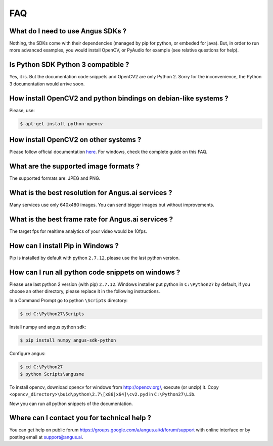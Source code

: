 .. angus.ai FAQ

.. _faq:
   
FAQ
===

What do I need to use Angus SDKs ?
++++++++++++++++++++++++++++++++++

Nothing, the SDKs come with their dependencies (managed by pip for python, or embeded for java).
But, in order to run more advanced examples, you would install OpenCV,
or PyAudio for example (see relative questions for help).

Is Python SDK Python 3 compatible ?
+++++++++++++++++++++++++++++++++++

Yes, it is. But the documentation code snippets and OpenCV2 are only Python 2.
Sorry for the inconvenience, the Python 3 documentation would arrive soon.

How install OpenCV2 and python bindings on debian-like systems ?
++++++++++++++++++++++++++++++++++++++++++++++++++++++++++++++++

Please, use:

.. code-block:: none
   
   $ apt-get install python-opencv

How install OpenCV2 on other systems ?
++++++++++++++++++++++++++++++++++++++

Please follow official documentation `here <http://opencv.org/>`_.
For windows, check the complete guide on this FAQ.

What are the supported image formats ?
++++++++++++++++++++++++++++++++++++++

The supported formats are: JPEG and PNG.

What is the best resolution for Angus.ai services ?
+++++++++++++++++++++++++++++++++++++++++++++++++++

Many services use only 640x480 images. You can send bigger images but without improvements.

What is the best frame rate for Angus.ai services ?
+++++++++++++++++++++++++++++++++++++++++++++++++++

The target fps for realtime analytics of your video would be 10fps.

How can I install Pip in Windows ?
++++++++++++++++++++++++++++++++++

Pip is installed by default with python ``2.7.12``, please use the last python version.

How can I run all python code snippets on windows ?
+++++++++++++++++++++++++++++++++++++++++++++++++++

Please use last python 2 version (with pip) ``2.7.12``.
Windows installer put python in ``C:\Python27`` by default, if you choose an other directory,
please replace it in the following instructions.

In a Command Prompt go to python ``\Scripts`` directory:

.. code-block:: none
   
   $ cd C:\Python27\Scripts

Install numpy and angus python sdk:

.. code-block:: none

   $ pip install numpy angus-sdk-python

Configure angus:

.. code-block:: none
		
   $ cd C:\Python27
   $ python Scripts\angusme

To install opencv, download opencv for windows from http://opencv.org/, execute (or unzip) it.   
Copy ``<opencv_directory>\buid\python\2.7\[x86|x64]\cv2.pyd`` in ``C:\Python27\Lib``.

Now you can run all python snippets of the documentation.

Where can I contact you for technical help ?
++++++++++++++++++++++++++++++++++++++++++++

You can get help on public forum https://groups.google.com/a/angus.ai/d/forum/support with online interface
or by posting email at support@angus.ai.



